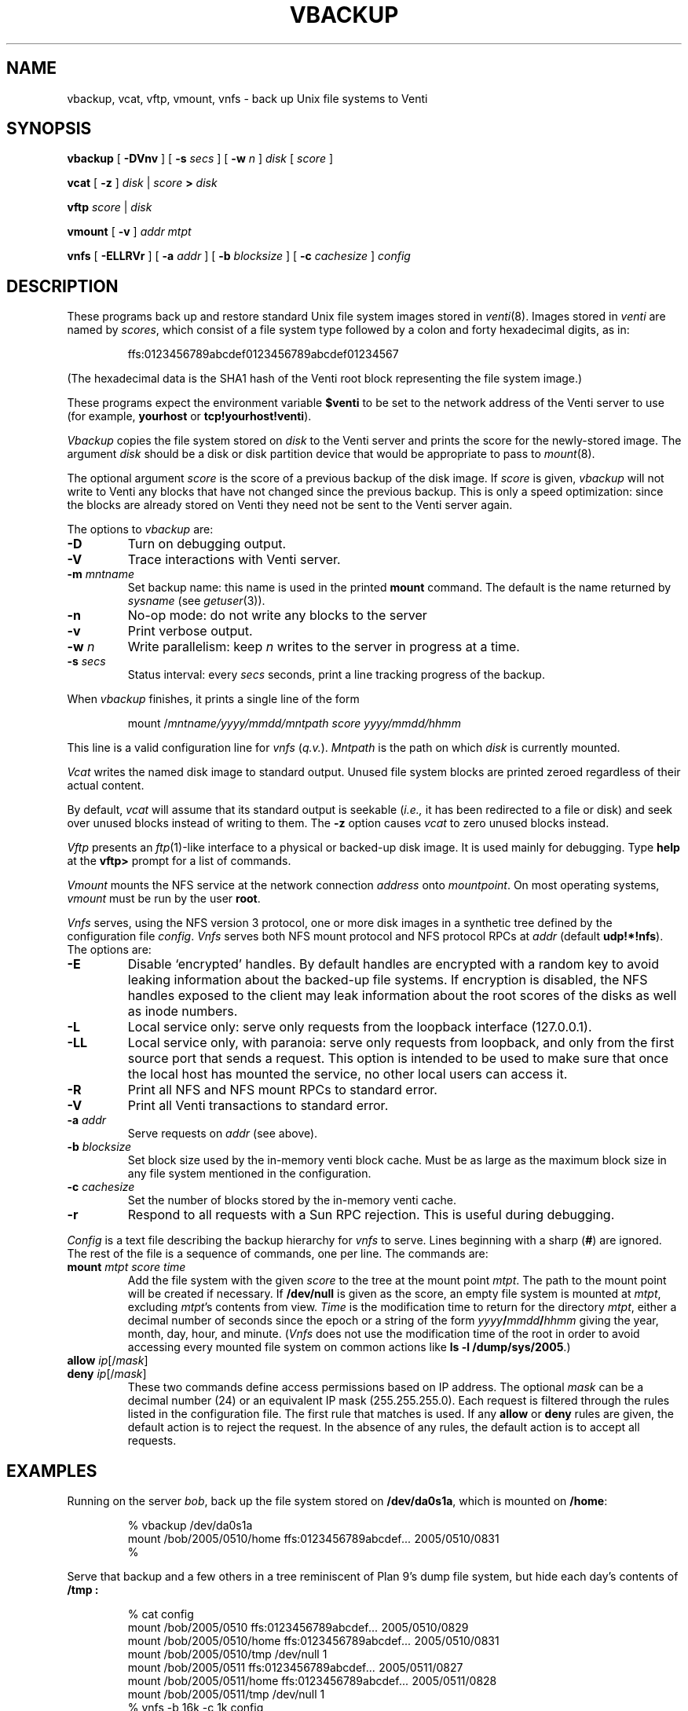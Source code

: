 .TH VBACKUP 8
.SH NAME
vbackup, vcat, vftp, vmount, vnfs \- 
back up Unix file systems to Venti
.SH SYNOPSIS
.B vbackup
[
.B -DVnv
]
[
.B -s
.I secs
]
[
.B -w
.I n
]
.I disk
[
.I score
]
.PP
.B vcat
[
.B -z
]
.I disk
|
.I score
.B >
.I disk
.PP
.B vftp
.I score
|
.I disk
.PP
.B vmount
[
.B -v
]
.I addr
.I mtpt
.PP
.B vnfs
[
.B -ELLRVr
]
[
.B -a
.I addr
]
[
.B -b
.I blocksize
]
[
.B -c
.I cachesize
]
.I config
.SH DESCRIPTION
These programs back up and restore standard
Unix file system images stored in
.IR venti (8).
Images stored in
.I venti
are named by
.IR scores ,
which consist of a file system type followed
by a colon and forty hexadecimal digits, as in:
.IP
.EX
ffs:0123456789abcdef0123456789abcdef01234567
.EE
.PP
(The hexadecimal data is the SHA1 hash of the Venti
root block representing the file system image.)
.PP
These programs expect the environment variable
.B $venti
to be set to the network address of the Venti server to use
(for example,
.B yourhost
or
.BR tcp!yourhost!venti ).
.PP
.I Vbackup
copies the file system stored on
.I disk
to the Venti server and prints the 
score for the newly-stored image.
The argument
.I disk
should be a disk or disk partition device
that would be appropriate to pass to
.IR mount (8).
.PP
The optional argument
.I score
is the score of a previous backup of the disk image.
If
.I score
is given, 
.I vbackup
will not write to Venti any blocks that have not changed
since the previous backup.
This is only a speed optimization: since the blocks are already
stored on Venti they need not be sent to the Venti server again.
.PP
The options to
.I vbackup
are:
.TP
.B -D
Turn on debugging output.
.TP
.B -V
Trace interactions with Venti server.
.TP
.B -m \fImntname
Set backup name:
this name is used in the printed
.B mount
command.
The default is the name returned by
.I sysname
(see
.IR getuser (3)).
.TP
.B -n
No-op mode: do not write any blocks to the server
.TP
.B -v
Print verbose output.
.TP
.B -w \fIn
Write parallelism: keep
.I n
writes to the server in progress at a time.
.TP
.B -s \fIsecs
Status interval: every
.I secs
seconds, print a line tracking progress of the backup.
.PD
.PP
When
.I vbackup
finishes, it prints a single line of the form
.IP
.EX
mount /\fImntname\fL/\fIyyyy\fL/\fImmdd\fL/\fImntpath\fL \fIscore\fL \fIyyyy\fL/\fImmdd\fL/\fIhhmm
.EE
.LP
This line is a valid configuration line for
.I vnfs
.RI ( q.v. ).
.I Mntpath
is the path on which
.I disk
is currently mounted.
.PP
.I Vcat
writes the named disk image to standard output.
Unused file system blocks are printed zeroed regardless
of their actual content.
.PP
By default,
.I vcat
will assume that its standard output is seekable
.RI ( i.e., 
it has been redirected to a file or disk)
and seek over unused blocks instead of writing to them.
The
.B -z
option causes
.I vcat
to zero unused blocks instead.
.PP
.I Vftp
presents an
.IR ftp (1)-like
interface to a physical or backed-up disk image.
It is used mainly for debugging.
Type
.B help
at the 
.B vftp>
prompt for a list of commands.
.PP
.I Vmount
mounts the NFS service at the network connection
.I address
onto
.IR mountpoint .
On most operating systems,
.I vmount
must be run by the user
.BR root .
.PP
.I Vnfs
serves, using the
NFS version 3 protocol,
one or more disk images in a synthetic tree defined
by the configuration file
.IR config .
.I Vnfs
serves both NFS mount protocol
and NFS protocol
RPCs at
.IR addr 
(default
.BR udp!*!nfs ).
The options are:
.TP
.B -E
Disable `encrypted' handles.
By default handles are encrypted with a random key to avoid
leaking information about the backed-up file systems.
If encryption is disabled, the NFS handles exposed to the client
may leak information about the root scores of the disks as well
as inode numbers.
.TP
.B -L
Local service only: serve only requests from the loopback interface (127.0.0.1).
.TP
.B -LL
Local service only, with paranoia: serve only requests from loopback,
and only from the first source port that sends a request.
This option is intended to be used to make sure that once the local
host has mounted the service, no other local users can access it.
.TP
.B -R
Print all NFS and NFS mount RPCs to standard error.
.TP
.B -V
Print all Venti transactions to standard error.
.TP
.BI -a " addr
Serve requests on
.IR addr
(see above).
.TP
.BI -b " blocksize
Set block size used by the in-memory venti block cache.
Must be as large as the maximum block size in any
file system mentioned in the configuration.
.TP
.BI -c " cachesize
Set the number of blocks stored by the in-memory venti cache.
.TP
.B -r
Respond to all requests with a Sun RPC rejection.
This is useful during debugging.
.PD
.PP
.I Config
is a text file describing the
backup hierarchy for 
.I vnfs
to serve.
Lines beginning with a sharp
.RB ( # )
are ignored.
The rest of the file is a sequence of commands, one per line.
The commands are:
.TP
.BI mount " mtpt score time
Add the file system with the given
.I score
to the tree at the mount point
.IR mtpt .
The path to the mount point will be created
if necessary.
If
.B /dev/null
is given as the score, an empty file system is mounted at
.IR mtpt ,
excluding
.IR mtpt 's
contents from view.
.I Time
is the modification time to return for the directory
.IR mtpt ,
either a decimal number of seconds since the epoch
or a string of the form
.IB yyyy / mmdd / hhmm
giving the year, month, day, hour, and minute.
.RI ( Vnfs
does not use the modification time of the root in order
to avoid accessing every mounted file system on common
actions like
.B ls
.B -l
.BR /dump/sys/2005 .)
.TP
.BI allow " ip\fR[\fL/\fImask\fR]
.TP
.BI deny " ip\fR[\fL/\fImask\fR]
These two commands define access permissions based on IP address.
The optional
.I mask
can be a decimal number (24) or an equivalent IP mask (255.255.255.0).
Each request is filtered through the rules listed in the configuration file.
The first rule that matches is used.
If any
.B allow
or
.B deny
rules are given, the default action is to reject the request.
In the absence of any rules, the default action is to accept all requests.
.PD
.SH EXAMPLES
.PP
Running on the server
.IR bob ,
back up the file system stored on
.BR /dev/da0s1a ,
which is mounted on
.BR /home :
.IP
.EX
% vbackup /dev/da0s1a
mount /bob/2005/0510/home ffs:0123456789abcdef\fI...\fP 2005/0510/0831
% 
.EE
.PP
Serve that backup and a few others in a tree reminiscent
of Plan 9's dump file system, but hide each day's contents of
.B /tmp :
.IP
.EX
% cat config
mount /bob/2005/0510 ffs:0123456789abcdef\fI...\fP 2005/0510/0829
mount /bob/2005/0510/home ffs:0123456789abcdef\fI...\fP 2005/0510/0831
mount /bob/2005/0510/tmp /dev/null 1
mount /bob/2005/0511 ffs:0123456789abcdef\fI...\fP 2005/0511/0827
mount /bob/2005/0511/home ffs:0123456789abcdef\fI...\fP 2005/0511/0828
mount /bob/2005/0511/tmp /dev/null 1
% vnfs -b 16k -c 1k config
% 
.EE
.PP
Mount the backups on a client machine using
.IR vmount :
.IP
.EX
# vmount udp!yourserver!nfs /dump
# ls /dump/bob/2005
0510
0511
# 
.EE
.PP
(Users of fancy shells may need to quote the address argument.)
